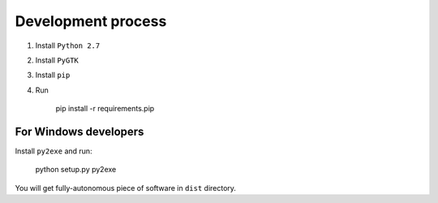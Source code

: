 Development process
-------------------

#. Install ``Python 2.7``
#. Install ``PyGTK``
#. Install ``pip``
#. Run

    pip install -r requirements.pip

For Windows developers
~~~~~~~~~~~~~~~~~~~~~~

Install ``py2exe`` and run:

    python setup.py py2exe

You will get fully-autonomous piece of software in ``dist`` directory.

.. _version changes: ./CHANGES.rst
